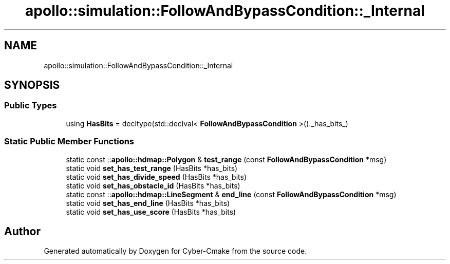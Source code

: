 .TH "apollo::simulation::FollowAndBypassCondition::_Internal" 3 "Sun Sep 3 2023" "Version 8.0" "Cyber-Cmake" \" -*- nroff -*-
.ad l
.nh
.SH NAME
apollo::simulation::FollowAndBypassCondition::_Internal
.SH SYNOPSIS
.br
.PP
.SS "Public Types"

.in +1c
.ti -1c
.RI "using \fBHasBits\fP = decltype(std::declval< \fBFollowAndBypassCondition\fP >()\&._has_bits_)"
.br
.in -1c
.SS "Static Public Member Functions"

.in +1c
.ti -1c
.RI "static const ::\fBapollo::hdmap::Polygon\fP & \fBtest_range\fP (const \fBFollowAndBypassCondition\fP *msg)"
.br
.ti -1c
.RI "static void \fBset_has_test_range\fP (HasBits *has_bits)"
.br
.ti -1c
.RI "static void \fBset_has_divide_speed\fP (HasBits *has_bits)"
.br
.ti -1c
.RI "static void \fBset_has_obstacle_id\fP (HasBits *has_bits)"
.br
.ti -1c
.RI "static const ::\fBapollo::hdmap::LineSegment\fP & \fBend_line\fP (const \fBFollowAndBypassCondition\fP *msg)"
.br
.ti -1c
.RI "static void \fBset_has_end_line\fP (HasBits *has_bits)"
.br
.ti -1c
.RI "static void \fBset_has_use_score\fP (HasBits *has_bits)"
.br
.in -1c

.SH "Author"
.PP 
Generated automatically by Doxygen for Cyber-Cmake from the source code\&.
